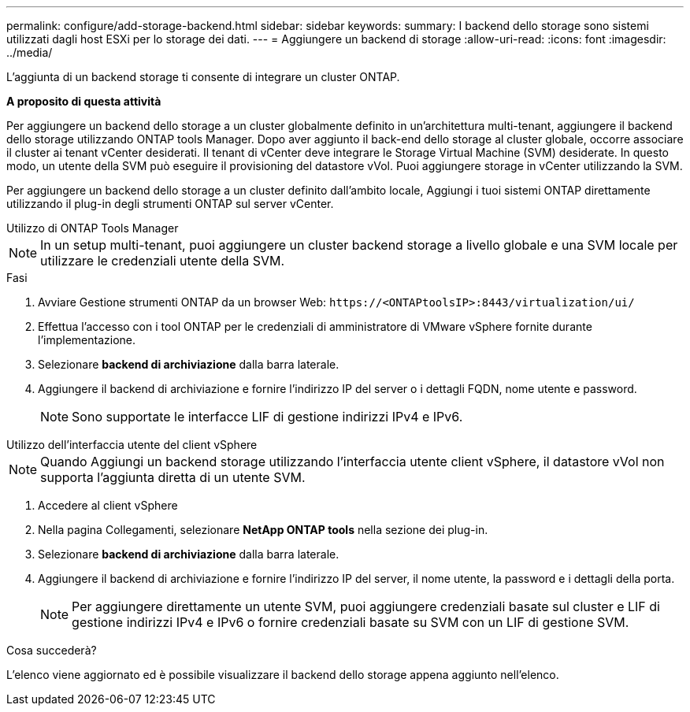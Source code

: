 ---
permalink: configure/add-storage-backend.html 
sidebar: sidebar 
keywords:  
summary: I backend dello storage sono sistemi utilizzati dagli host ESXi per lo storage dei dati. 
---
= Aggiungere un backend di storage
:allow-uri-read: 
:icons: font
:imagesdir: ../media/


[role="lead"]
L'aggiunta di un backend storage ti consente di integrare un cluster ONTAP.

*A proposito di questa attività*

Per aggiungere un backend dello storage a un cluster globalmente definito in un'architettura multi-tenant, aggiungere il backend dello storage utilizzando ONTAP tools Manager. Dopo aver aggiunto il back-end dello storage al cluster globale, occorre associare il cluster ai tenant vCenter desiderati. Il tenant di vCenter deve integrare le Storage Virtual Machine (SVM) desiderate. In questo modo, un utente della SVM può eseguire il provisioning del datastore vVol. Puoi aggiungere storage in vCenter utilizzando la SVM.

Per aggiungere un backend dello storage a un cluster definito dall'ambito locale, Aggiungi i tuoi sistemi ONTAP direttamente utilizzando il plug-in degli strumenti ONTAP sul server vCenter.

[role="tabbed-block"]
====
.Utilizzo di ONTAP Tools Manager
--

NOTE: In un setup multi-tenant, puoi aggiungere un cluster backend storage a livello globale e una SVM locale per utilizzare le credenziali utente della SVM.

.Fasi
. Avviare Gestione strumenti ONTAP da un browser Web: `\https://<ONTAPtoolsIP>:8443/virtualization/ui/`
. Effettua l'accesso con i tool ONTAP per le credenziali di amministratore di VMware vSphere fornite durante l'implementazione.
. Selezionare *backend di archiviazione* dalla barra laterale.
. Aggiungere il backend di archiviazione e fornire l'indirizzo IP del server o i dettagli FQDN, nome utente e password.
+

NOTE: Sono supportate le interfacce LIF di gestione indirizzi IPv4 e IPv6.



--
.Utilizzo dell'interfaccia utente del client vSphere
--

NOTE: Quando Aggiungi un backend storage utilizzando l'interfaccia utente client vSphere, il datastore vVol non supporta l'aggiunta diretta di un utente SVM.

. Accedere al client vSphere
. Nella pagina Collegamenti, selezionare *NetApp ONTAP tools* nella sezione dei plug-in.
. Selezionare *backend di archiviazione* dalla barra laterale.
. Aggiungere il backend di archiviazione e fornire l'indirizzo IP del server, il nome utente, la password e i dettagli della porta.
+

NOTE: Per aggiungere direttamente un utente SVM, puoi aggiungere credenziali basate sul cluster e LIF di gestione indirizzi IPv4 e IPv6 o fornire credenziali basate su SVM con un LIF di gestione SVM.



.Cosa succederà?
L'elenco viene aggiornato ed è possibile visualizzare il backend dello storage appena aggiunto nell'elenco.

--
====